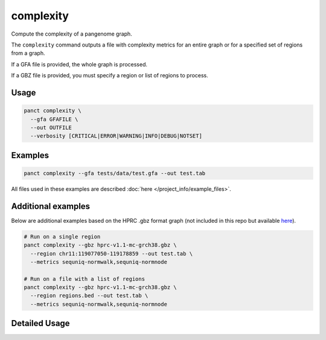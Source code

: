 .. _commands-complexity:


complexity
==========

Compute the complexity of a pangenome graph.

The ``complexity`` command outputs a file with complexity metrics for an entire graph or for a specified set of regions from a graph.

If a GFA file is provided, the whole graph is processed.

If a GBZ file is provided, you must specify a region or list of regions to process.

Usage
~~~~~
.. code-block:: bash

  panct complexity \
    --gfa GFAFILE \
    --out OUTFILE
    --verbosity [CRITICAL|ERROR|WARNING|INFO|DEBUG|NOTSET]

Examples
~~~~~~~~
.. code-block:: bash

  panct complexity --gfa tests/data/test.gfa --out test.tab

All files used in these examples are described :doc:`here </project_info/example_files>`.

Additional examples
~~~~~~~~~~~~~~~~~~~

Below are additional examples based on the HPRC .gbz format graph (not included in this repo but available `here <https://github.com/human-pangenomics/hpp_pangenome_resources>`_). 

.. code-block:: bash

  # Run on a single region
  panct complexity --gbz hprc-v1.1-mc-grch38.gbz \
    --region chr11:119077050-119178859 --out test.tab \
    --metrics sequniq-normwalk,sequniq-normnode

  # Run on a file with a list of regions
  panct complexity --gbz hprc-v1.1-mc-grch38.gbz \
    --region regions.bed --out test.tab \
    --metrics sequniq-normwalk,sequniq-normnode

Detailed Usage
~~~~~~~~~~~~~~

.. click:: panct.__main__:typer_click_object
   :prog: panct
   :show-nested:
   :commands: complexity
